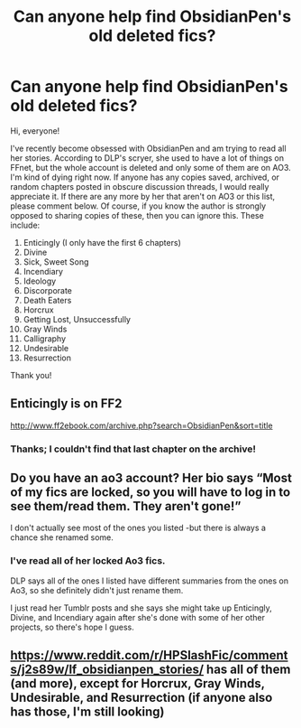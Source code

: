 #+TITLE: Can anyone help find ObsidianPen's old deleted fics?

* Can anyone help find ObsidianPen's old deleted fics?
:PROPERTIES:
:Score: 9
:DateUnix: 1596574210.0
:DateShort: 2020-Aug-05
:FlairText: Fic Search
:END:
Hi, everyone!

I've recently become obsessed with ObsidianPen and am trying to read all her stories. According to DLP's scryer, she used to have a lot of things on FFnet, but the whole account is deleted and only some of them are on AO3. I'm kind of dying right now. If anyone has any copies saved, archived, or random chapters posted in obscure discussion threads, I would really appreciate it. If there are any more by her that aren't on AO3 or this list, please comment below. Of course, if you know the author is strongly opposed to sharing copies of these, then you can ignore this. These include:

1.  Enticingly (I only have the first 6 chapters)
2.  Divine
3.  Sick, Sweet Song
4.  Incendiary
5.  Ideology
6.  Discorporate
7.  Death Eaters
8.  Horcrux
9.  Getting Lost, Unsuccessfully
10. Gray Winds
11. Calligraphy
12. Undesirable
13. Resurrection

Thank you!


** Enticingly is on FF2

[[http://www.ff2ebook.com/archive.php?search=ObsidianPen&sort=title]]
:PROPERTIES:
:Author: Elhathel
:Score: 4
:DateUnix: 1596594085.0
:DateShort: 2020-Aug-05
:END:

*** Thanks; I couldn't find that last chapter on the archive!
:PROPERTIES:
:Score: 3
:DateUnix: 1596664794.0
:DateShort: 2020-Aug-06
:END:


** Do you have an ao3 account? Her bio says “Most of my fics are locked, so you will have to log in to see them/read them. They aren't gone!”

I don't actually see most of the ones you listed -but there is always a chance she renamed some.
:PROPERTIES:
:Author: ifindtrouble
:Score: 3
:DateUnix: 1597406372.0
:DateShort: 2020-Aug-14
:END:

*** I've read all of her locked Ao3 fics.

DLP says all of the ones I listed have different summaries from the ones on Ao3, so she definitely didn't just rename them.

I just read her Tumblr posts and she says she might take up Enticingly, Divine, and Incendiary again after she's done with some of her other projects, so there's hope I guess.
:PROPERTIES:
:Score: 1
:DateUnix: 1597425058.0
:DateShort: 2020-Aug-14
:END:


** [[https://www.reddit.com/r/HPSlashFic/comments/j2s89w/lf_obsidianpen_stories/]] has all of them (and more), except for Horcrux, Gray Winds, Undesirable, and Resurrection (if anyone also has those, I'm still looking)
:PROPERTIES:
:Author: tcprocrastinator
:Score: 2
:DateUnix: 1604267872.0
:DateShort: 2020-Nov-02
:END:
